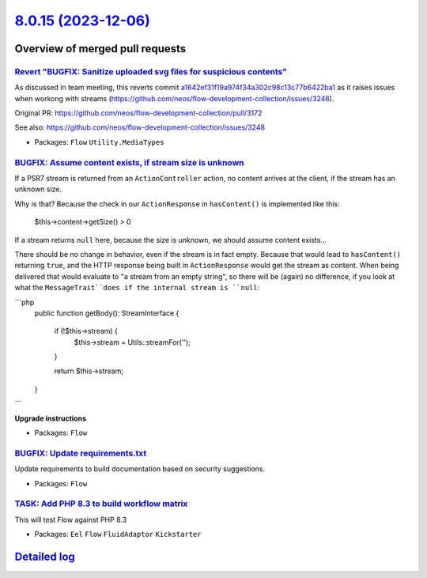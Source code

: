 `8.0.15 (2023-12-06) <https://github.com/neos/flow-development-collection/releases/tag/8.0.15>`_
================================================================================================

Overview of merged pull requests
~~~~~~~~~~~~~~~~~~~~~~~~~~~~~~~~

`Revert "BUGFIX: Sanitize uploaded svg files for suspicious contents" <https://github.com/neos/flow-development-collection/pull/3249>`_
---------------------------------------------------------------------------------------------------------------------------------------

As discussed in team meeting, this reverts commit `a1642ef31f19a974f34a302c98c13c77b6422ba1 <https://github.com/neos/flow-development-collection/commit/a1642ef31f19a974f34a302c98c13c77b6422ba1>`_
as it raises issues when workong with streams (https://github.com/neos/flow-development-collection/issues/3246).

Original PR: https://github.com/neos/flow-development-collection/pull/3172

See also: https://github.com/neos/flow-development-collection/issues/3248



* Packages: ``Flow`` ``Utility.MediaTypes``

`BUGFIX: Assume content exists, if stream size is unknown <https://github.com/neos/flow-development-collection/pull/3250>`_
---------------------------------------------------------------------------------------------------------------------------

If a PSR7 stream is returned from an ``ActionController`` action, no content arrives at the client, if the stream has an unknown size.

Why is that? Because the check in our ``ActionResponse`` in ``hasContent()`` is implemented like this: 

    $this->content->getSize() > 0

If a stream returns ``null`` here, because the size is unknown, we should assume content exists...

There should be no change in behavior, even if the stream is in fact empty. Because that would lead to ``hasContent()`` returning ``true``, and the HTTP response being built in ``ActionResponse`` would get the stream as content. When being delivered that would evaluate to "a stream from an empty string", so there will be (again) no difference, if you look at what the ``MessageTrait``does if the internal stream is ``null``:

```php
    public function getBody(): StreamInterface
    {
        if (!$this->stream) {
            $this->stream = Utils::streamFor('');
        }

        return $this->stream;
    }
```

**Upgrade instructions**


* Packages: ``Flow``

`BUGFIX: Update requirements.txt <https://github.com/neos/flow-development-collection/pull/3242>`_
--------------------------------------------------------------------------------------------------

Update requirements to build documentation based on security suggestions.

* Packages: ``Flow``

`TASK: Add PHP 8.3 to build workflow matrix <https://github.com/neos/flow-development-collection/pull/3243>`_
-------------------------------------------------------------------------------------------------------------

This will test Flow against PHP 8.3


* Packages: ``Eel`` ``Flow`` ``FluidAdaptor`` ``Kickstarter``

`Detailed log <https://github.com/neos/flow-development-collection/compare/8.0.14...8.0.15>`_
~~~~~~~~~~~~~~~~~~~~~~~~~~~~~~~~~~~~~~~~~~~~~~~~~~~~~~~~~~~~~~~~~~~~~~~~~~~~~~~~~~~~~~~~~~~~~
